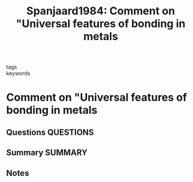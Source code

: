 #+TITLE: Spanjaard1984: Comment on "Universal features of bonding in metals
#+ROAM_KEY: cite:Spanjaard1984
- tags ::
- keywords ::

* Comment on "Universal features of bonding in metals
  :PROPERTIES:
  :Custom_ID: Spanjaard1984
  :URL: https://link.aps.org/doi/10.1103/PhysRevB.30.4822
  :AUTHOR: Spanjaard, D., & Desjonquères, M. C.
  :NOTER_DOCUMENT: ~/Zotero/storage/KPHKMIXN/Spanjaard and Desjonquères - 1984 - Comment on Universal features of bonding in metal.pdf
  :NOTER_PAGE:
  :END:
** Questions :QUESTIONS:
** Summary :SUMMARY:
** Notes
